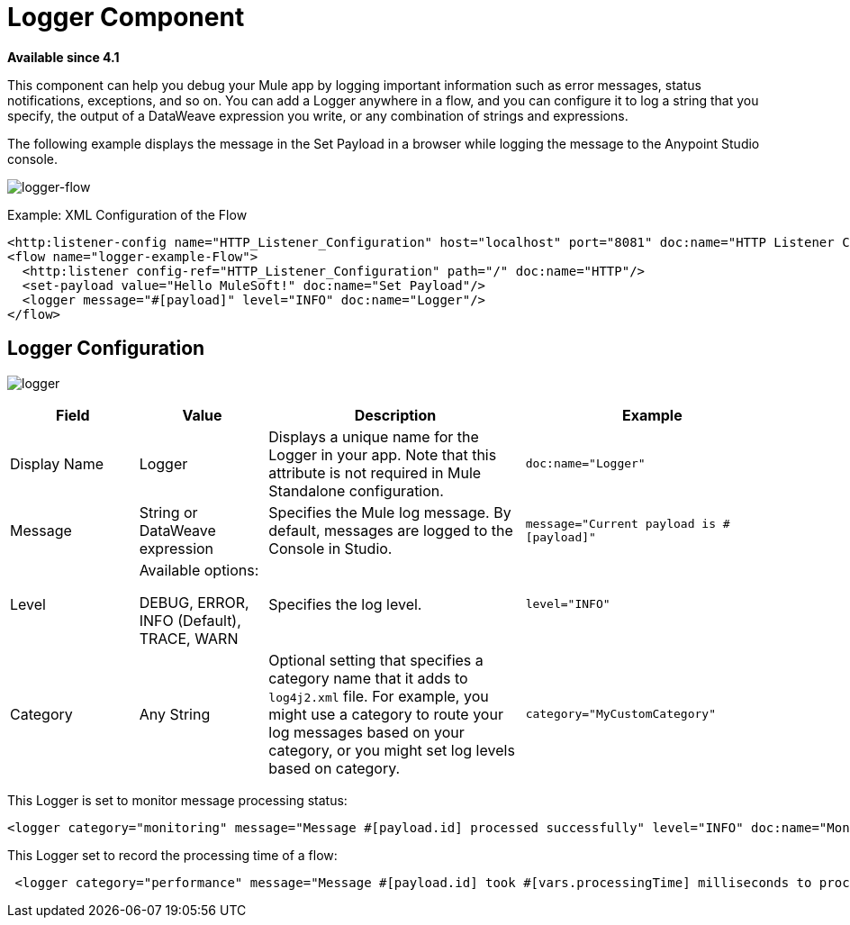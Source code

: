 = Logger Component
:keywords: mule, esb, studio, logger, logs, log, notifications, errors, debug

*Available since 4.1*

This component can help you debug your Mule app by logging important information such as error messages, status notifications, exceptions, and so on. You can add a Logger anywhere in a flow, and you can configure it to log a string that you specify, the output of a DataWeave expression you write, or any combination of strings and expressions.

The following example displays the message in the Set Payload in a browser while logging the message to the Anypoint Studio console.

image:logger-flow.png[logger-flow]

.Example: XML Configuration of the Flow
[source,xml,linenums]
----
<http:listener-config name="HTTP_Listener_Configuration" host="localhost" port="8081" doc:name="HTTP Listener Configuration"/>
<flow name="logger-example-Flow">
  <http:listener config-ref="HTTP_Listener_Configuration" path="/" doc:name="HTTP"/>
  <set-payload value="Hello MuleSoft!" doc:name="Set Payload"/>
  <logger message="#[payload]" level="INFO" doc:name="Logger"/>
</flow>
----

== Logger Configuration

image:logger.png[logger]

[%header,cols="1,1,2,2"]
|===
| Field | Value | Description | Example

| Display Name | Logger | Displays a unique name for the Logger in your app. Note that this attribute is not required in Mule Standalone configuration. |
`doc:name="Logger"`

| Message | String or DataWeave expression | Specifies the Mule log message. By default, messages are logged to the Console in Studio. |
`message="Current payload is #[payload]"`

| Level |
Available options:

DEBUG, ERROR, INFO (Default), TRACE, WARN |
Specifies the log level.

|
`level="INFO"`

| Category | Any String | Optional setting that specifies a category name that it adds to `log4j2.xml` file. For example, you might use a category to route your log messages based on your category, or you might set log levels based on category. |
`category="MyCustomCategory"`

|===

This Logger is set to monitor message processing status:

[source, xml, linenums]
----
<logger category="monitoring" message="Message #[payload.id] processed successfully" level="INFO" doc:name="Monitoring Logger"/>
----

This Logger set to record the processing time of a flow:

[source, xml, linenums]
----
 <logger category="performance" message="Message #[payload.id] took #[vars.processingTime] milliseconds to process" level="INFO" doc:name="Performance Logger"/>
----
